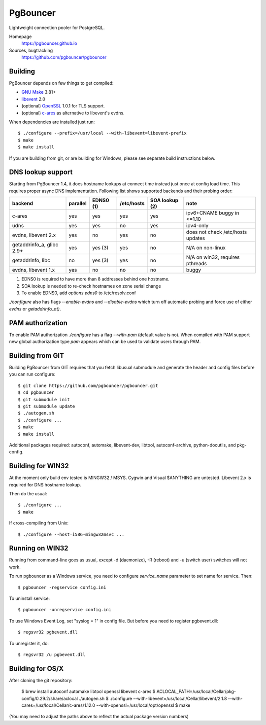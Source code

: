 
PgBouncer
=========

Lightweight connection pooler for PostgreSQL.

Homepage
    https://pgbouncer.github.io

Sources, bugtracking
    https://github.com/pgbouncer/pgbouncer

Building
---------

PgBouncer depends on few things to get compiled:

* `GNU Make`_ 3.81+
* libevent_ 2.0
* (optional) OpenSSL_ 1.0.1 for TLS support.
* (optional) `c-ares`_ as alternative to libevent's evdns.

.. _GNU Make: https://www.gnu.org/software/make/
.. _libevent: http://libevent.org/
.. _OpenSSL: https://www.openssl.org/
.. _`c-ares`: http://c-ares.haxx.se/

When dependencies are installed just run::

    $ ./configure --prefix=/usr/local --with-libevent=libevent-prefix
    $ make
    $ make install

If you are building from git, or are building for Windows, please see 
separate build instructions below.

DNS lookup support
------------------

Starting from PgBouncer 1.4, it does hostname lookups at connect
time instead just once at config load time.  This requires proper
async DNS implementation.  Following list shows supported backends
and their probing order:

+----------------------------+----------+-----------+------------+----------------+---------------------------------------+
| backend                    | parallel | EDNS0 (1) | /etc/hosts | SOA lookup (2) | note                                  |
+============================+==========+===========+============+================+=======================================+
| c-ares                     | yes      | yes       | yes        | yes            | ipv6+CNAME buggy in <=1.10            |
+----------------------------+----------+-----------+------------+----------------+---------------------------------------+
| udns                       | yes      | yes       | no         | yes            | ipv4-only                             |
+----------------------------+----------+-----------+------------+----------------+---------------------------------------+
| evdns, libevent 2.x        | yes      | no        | yes        | no             | does not check /etc/hosts updates     |
+----------------------------+----------+-----------+------------+----------------+---------------------------------------+
| getaddrinfo_a, glibc 2.9+  | yes      | yes (3)   | yes        | no             | N/A on non-linux                      |
+----------------------------+----------+-----------+------------+----------------+---------------------------------------+
| getaddrinfo, libc          | no       | yes (3)   | yes        | no             | N/A on win32, requires pthreads       |
+----------------------------+----------+-----------+------------+----------------+---------------------------------------+
| evdns, libevent 1.x        | yes      | no        | no         | no             | buggy                                 |
+----------------------------+----------+-----------+------------+----------------+---------------------------------------+

1. EDNS0 is required to have more than 8 addresses behind one hostname.
2. SOA lookup is needed to re-check hostnames on zone serial change
3. To enable EDNS0, add `options edns0` to /etc/resolv.conf

`./configure` also has flags `--enable-evdns` and `--disable-evdns` which
turn off automatic probing and force use of either `evdns` or `getaddrinfo_a()`.

PAM authorization
-----------------

To enable PAM authorization `./configure` has a flag `--with-pam` (default value is no). When compiled with
PAM support new global authorization type `pam` appears which can be used to validate users through PAM.

Building from GIT
-----------------

Building PgBouncer from GIT requires that you fetch libusual
submodule and generate the header and config files before
you can run configure::

	$ git clone https://github.com/pgbouncer/pgbouncer.git
	$ cd pgbouncer
	$ git submodule init
	$ git submodule update
	$ ./autogen.sh
	$ ./configure ...
	$ make
	$ make install

Additional packages required: autoconf, automake, libevent-dev, libtool,
autoconf-archive, python-docutils, and pkg-config.

Building for WIN32
------------------

At the moment only build env tested is MINGW32 / MSYS.  Cygwin
and Visual $ANYTHING are untested.  Libevent 2.x is required
for DNS hostname lookup.

Then do the usual::

	$ ./configure ...
	$ make

If cross-compiling from Unix::

	$ ./configure --host=i586-mingw32msvc ...

Running on WIN32
----------------

Running from command-line goes as usual, except -d (daemonize),
-R (reboot) and -u (switch user) switches will not work.

To run pgbouncer as a Windows service, you need to configure
`service_name` parameter to set name for service.  Then::

	$ pgbouncer -regservice config.ini

To uninstall service::

	$ pgbouncer -unregservice config.ini

To use Windows Event Log, set "syslog = 1" in config file.
But before you need to register pgbevent.dll::

	$ regsvr32 pgbevent.dll

To unregister it, do::
    
        $ regsvr32 /u pgbevent.dll

Building for OS/X
-----------------

After cloning the git repository:

        $ brew install autoconf automake libtool openssl libevent c-ares
        $ ACLOCAL_PATH=/usr/local/Cellar/pkg-config/0.29.2/share/aclocal ./autogen.sh
        $ ./configure --with-libevent=/usr/local/Cellar/libevent/2.1.8 --with-cares=/usr/local/Cellar/c-ares/1.12.0 --with-openssl=/usr/local/opt/openssl
        $ make

(You may need to adjust the paths above to reflect the actual package version numbers)

